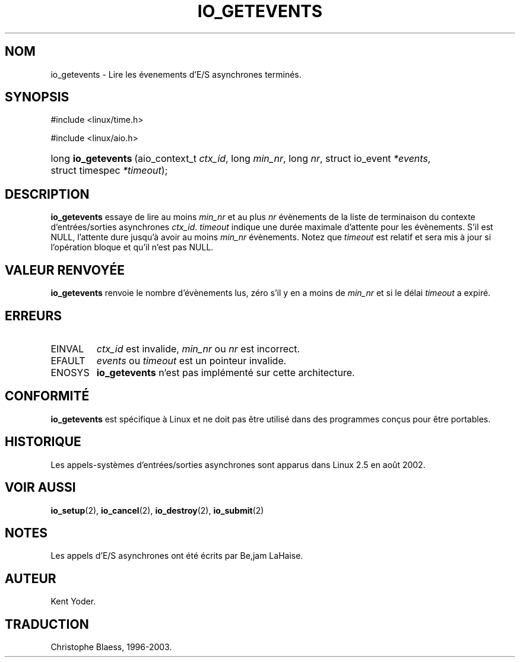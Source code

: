 .\" Copyright (C) 2003 Free Software Foundation, Inc.
.\" This file is distributed according to the GNU General Public License.
.\" See the file COPYING in the top level source directory for details.
.\"
.\" Traduction Christophe Blaess
.\" MàJ 18/07/2003 - LDP-1.56
.de Sh \" Subsection
.br
.if t .Sp
.ne 5
.PP
\fB\\$1\fR
.PP
..
.de Sp \" Vertical space (when we can't use .PP)
.if t .sp .5v
.if n .sp
..
.de Ip \" List item
.br
.ie \\n(.$>=3 .ne \\$3
.el .ne 3
.IP "\\$1" \\$2
..
.TH "IO_GETEVENTS" 2 "18 juillet 2003" LDP "Manuel du programmeur Linux"
.SH NOM
io_getevents \- Lire les évenements d'E/S asynchrones terminés.
.SH "SYNOPSIS"
.ad l
.hy 0

#include <linux/time.h>

.sp

#include <linux/aio.h>

.sp
.HP 19
long\ \fBio_getevents\fR\ (aio_context_t\ \fIctx_id\fR, long\ \fImin_nr\fR, long\ \fInr\fR, struct\ io_event\ \fI*events\fR, struct\ timespec\ \fI*timeout\fR);
.ad
.hy

.SH "DESCRIPTION"

.PP
.B io_getevents
essaye de lire au moins
.I min_nr
et au plus
.I nr
évènements de la liste de terminaison du contexte d'entrées/sorties asynchrones
.IR ctx_id .
.I timeout
indique une durée maximale d'attente pour les évènements. S'il est NULL, l'attente
dure jusqu'à avoir au moins
.I min_nr
évènements.
Notez que
.I timeout
est relatif et sera mis à jour si l'opération bloque et qu'il n'est pas NULL.

.SH "VALEUR RENVOYÉE"

.PP
.B io_getevents
renvoie le nombre d'évènements lus, zéro s'il y en a moins de
.I min_nr
et si le délai
.I timeout
a expiré.

.SH "ERREURS"

.TP
EINVAL
.I ctx_id
est invalide,
.I min_nr
ou
.I nr
est incorrect.

.TP
EFAULT
.I events
ou
.I timeout
est un pointeur invalide.

.TP
ENOSYS
.B io_getevents
n'est pas implémenté sur cette architecture.

.SH "CONFORMITÉ"

.PP
.B io_getevents
est spécifique à Linux et ne doit pas être utilisé dans des programmes
conçus pour être portables.

.SH "HISTORIQUE"

.PP
Les appels-systèmes d'entrées/sorties asynchrones sont apparus dans Linux 2.5
en août 2002.
.SH "VOIR AUSSI"

.PP
.BR io_setup (2),
.BR io_cancel (2),
.BR io_destroy (2),
.BR io_submit (2)

.SH "NOTES"

.PP 
Les appels d'E/S asynchrones ont été écrits par Be,jam LaHaise.

.SH AUTEUR
Kent Yoder.
.SH TRADUCTION
Christophe Blaess, 1996-2003.

